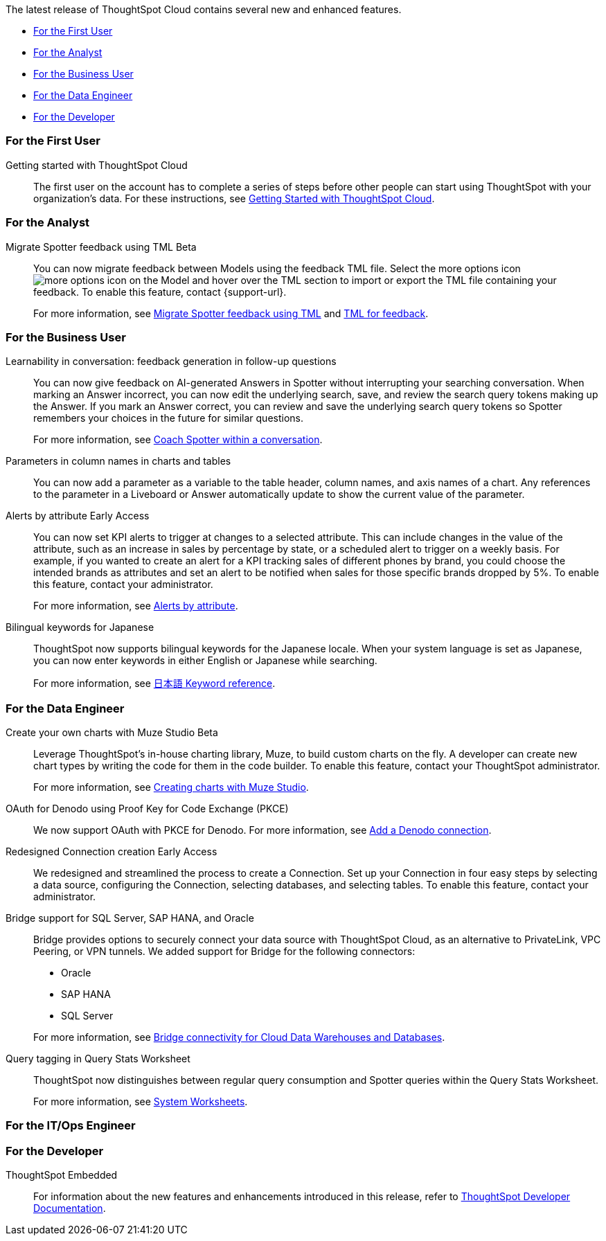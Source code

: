 The latest release of ThoughtSpot Cloud contains several new and enhanced features.

* <<10-7-0-cl-first,For the First User>>
* <<10-7-0-cl-analyst,For the Analyst>>
* <<10-7-0-cl-business-user,For the Business User>>
* <<10-7-0-cl-data-engineer,For the Data Engineer>>
* <<10-7-0-cl-developer,For the Developer>>

[#10-7-0-cl-first]
=== For the First User

Getting started with ThoughtSpot Cloud::
The first user on the account has to complete a series of steps before other people can start using ThoughtSpot with your organization's data.
For these instructions, see xref:ts-cloud-getting-started.adoc[Getting Started with ThoughtSpot Cloud].

[#10-7-0-cl-analyst]
=== For the Analyst

// Naomi. jira: SCAL-226681. docs jira: SCAL-246580
Migrate Spotter feedback using TML [.badge.badge-beta-relnotes]#Beta#::
You can now migrate feedback between Models using the feedback TML file. Select the more options icon image:icon-more-10px.png[more options icon] on the Model and hover over the TML section to import or export the TML file containing your feedback. To enable this feature, contact {support-url}.
+
For more information, see xref:migrate-feedback.adoc[Migrate Spotter feedback using TML] and xref:tml-feedback.adoc[TML for feedback].



[#10-7-0-cl-business-user]
=== For the Business User

// Naomi. jira: SCAL-218237. docs jira: SCAL-239699
Learnability in conversation: feedback generation in follow-up questions::
You can now give feedback on AI-generated Answers in Spotter without interrupting your searching conversation. When marking an Answer incorrect, you can now edit the underlying search, save, and review the search query tokens making up the Answer. If you mark an Answer correct, you can review and save the underlying search query tokens so Spotter remembers your choices in the future for similar questions.
+
For more information, see xref:spotter-getting-started.adoc#learnability[Coach Spotter within a conversation].

// Mark. jira: SCAL-224576. docs jira: SCAL-240479
Parameters in column names in charts and tables:: You can now add a parameter as a variable to the table header, column names, and axis names of a chart. Any references to the parameter in a Liveboard or Answer automatically update to show the current value of the parameter.


// Naomi – jira: SCAL-215657. docs jira: SCAL-243597
Alerts by attribute [.badge.badge-early-access-relnotes]#Early Access#::
You can now set KPI alerts to trigger at changes to a selected attribute. This can include changes in the value of the attribute, such as an increase in sales by percentage by state, or a scheduled alert to trigger on a weekly basis. For example, if you wanted to create an alert for a KPI tracking sales of different phones by brand, you could choose the intended brands as attributes and set an alert to be notified when sales for those specific brands dropped by 5%. To enable this feature, contact your administrator.
+
For more information, see xref:monitor-alert-attributes.adoc[Alerts by attribute].

// Naomi. jira: SCAL-233663. docs jira: SCAL-239444
Bilingual keywords for Japanese::
ThoughtSpot now supports bilingual keywords for the Japanese locale. When your system language is set as Japanese, you can now enter keywords in either English or Japanese while searching.
+
For more information, see xref:keywords-ja-JP.adoc[日本語 Keyword reference].



[#10-7-0-cl-data-engineer]
=== For the Data Engineer

// Mark – jira: SCAL-233945. docs jira: SCAL-242708.
Create your own charts with Muze Studio [.badge.badge-beta-relnotes]#Beta#:: Leverage ThoughtSpot's in-house charting library, Muze, to build custom charts on the fly. A developer can create new chart types by writing the code for them in the code builder. To enable this feature, contact your ThoughtSpot administrator.
+
For more information, see
xref:chart-create.adoc[Creating charts with Muze Studio].

// Naomi. jira: SCAL-226981. docs jira: SCAL-243429
OAuth for Denodo using Proof Key for Code Exchange (PKCE):: We now support OAuth with PKCE for Denodo. For more information, see
xref:connections-denodo-add.adoc[Add a Denodo connection].

// Naomi – jira: SCAL-212284. docs jira: SCAL-246469
Redesigned Connection creation [.badge.badge-early-access-relnotes]#Early Access#::
We redesigned and streamlined the process to create a Connection. Set up your Connection in four easy steps by selecting a data source, configuring the Connection, selecting databases, and selecting tables. To enable this feature, contact your administrator.

// Naomi. jira: SCAL-206474. docs jira: SCAL-235082
Bridge support for SQL Server, SAP HANA, and Oracle::
Bridge provides options to securely connect your data source with ThoughtSpot Cloud, as an alternative to PrivateLink, VPC Peering, or VPN tunnels. We added support for Bridge for the following connectors:
+
--
* Oracle
* SAP HANA
* SQL Server
--
+
For more information, see xref:connections-bridge.adoc[Bridge connectivity for Cloud Data Warehouses and Databases].

// Naomi. jira: SCAL-234949. docs jira: SCAL-246579
Query tagging in Query Stats Worksheet::
ThoughtSpot now distinguishes between regular query consumption and Spotter queries within the Query Stats Worksheet.
+
For more information, see xref:system-worksheet.adoc[System Worksheets].



[#10-7-0-cl-it-ops]
=== For the IT/Ops Engineer

[#10-7-0-cl-developer]
=== For the Developer

ThoughtSpot Embedded:: For information about the new features and enhancements introduced in this release, refer to https://developers.thoughtspot.com/docs/?pageid=whats-new[ThoughtSpot Developer Documentation^].
